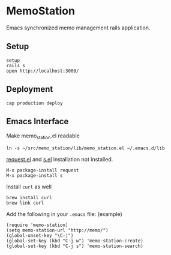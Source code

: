 #+html: <a href="https://travis-ci.org/akicho8/shogi_web"><img src="https://travis-ci.org/akicho8/shogi_web.svg?branch=master" /></a>

* MemoStation

  Emacs synchronized memo management rails application.

** Setup

#+BEGIN_SRC shell
setup
rails s
open http://localhost:3000/
#+END_SRC

** Deployment

#+BEGIN_SRC shell
cap production deploy
#+END_SRC

** Emacs Interface

Make memo_station.el readable

#+BEGIN_SRC shell
ln -s ~/src/memo_station/lib/memo_station.el ~/.emacs.d/lib
#+END_SRC

[[https://github.com/tkf/emacs-request][request.el]] and [[https://github.com/magnars/s.el][s.el]] installation not installed.

#+BEGIN_EXAMPLE
M-x package-install request
M-x package-install s
#+END_EXAMPLE

Install =curl= as well

#+BEGIN_SRC shell
brew install curl
brew link curl
#+END_SRC

Add the following in your =.emacs= file: (example)

#+BEGIN_SRC elisp
(require 'memo-station)
(setq memo-station-url "http://memo/")
(global-unset-key "\C-j")
(global-set-key (kbd "C-j w") 'memo-station-create)
(global-set-key (kbd "C-j s") 'memo-station-search)
#+END_SRC
